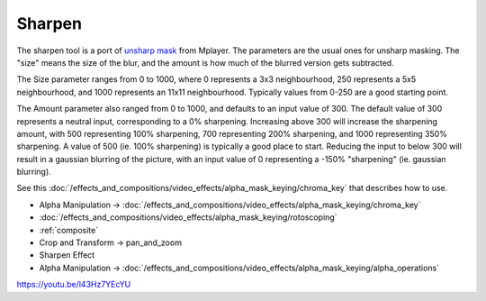 .. metadata-placeholder

   :authors: - Claus Christensen
             - Yuri Chornoivan
             - Ttguy (https://userbase.kde.org/User:Ttguy)
             - Bushuev (https://userbase.kde.org/User:Bushuev)
             - Mmaguire (https://userbase.kde.org/User:Mmaguire)

   :license: Creative Commons License SA 4.0

.. _sharpen:

Sharpen
=======



The sharpen tool is a port of `unsharp mask <https://en.wikipedia.org/wiki/Unsharp_masking>`_ from Mplayer. The parameters are the usual ones for unsharp masking. The "size" means the size of the blur, and the amount is how much of the blurred version gets subtracted.

The Size parameter ranges from 0 to 1000, where 0 represents a 3x3 neighbourhood, 250 represents a 5x5 neighbourhood, and 1000 represents an 11x11 neighbourhood. Typically values from 0-250 are a good starting point.

The Amount parameter also ranged from 0 to 1000, and defaults to an input value of 300. The default value of 300 represents a neutral input, corresponding to a 0% sharpening. Increasing above 300 will increase the sharpening amount, with 500 representing 100% sharpening, 700 representing 200% sharpening, and 1000 representing 350% sharpening. A value of 500 (ie. 100% sharpening) is typically a good place to start. Reducing the input to below 300 will result in a gaussian blurring of the picture, with an input value of 0 representing a -150% "sharpening" (ie. gaussian blurring).

See this :doc:`/effects_and_compositions/video_effects/alpha_mask_keying/chroma_key` that describes how to use.

* Alpha Manipulation -> :doc:`/effects_and_compositions/video_effects/alpha_mask_keying/chroma_key`
* :doc:`/effects_and_compositions/video_effects/alpha_mask_keying/rotoscoping`
* :ref:`composite`
* Crop and Transform -> pan_and_zoom
* Sharpen Effect
* Alpha Manipulation -> :doc:`/effects_and_compositions/video_effects/alpha_mask_keying/alpha_operations`

https://youtu.be/l43Hz7YEcYU

